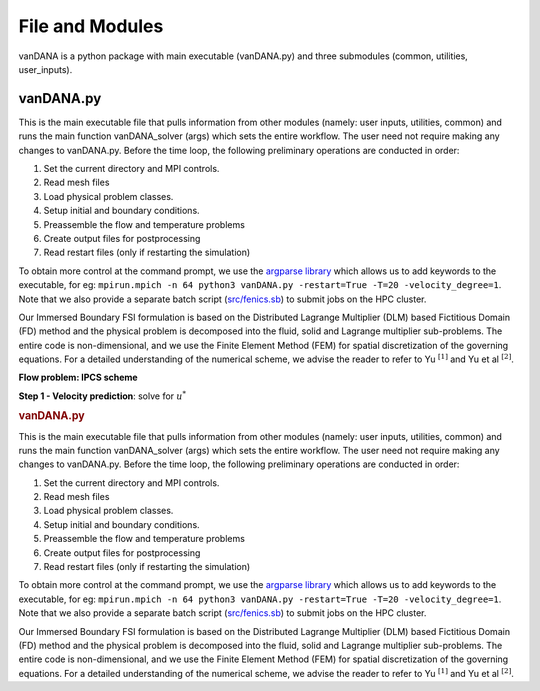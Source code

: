 .. title:: files_and_modules

.. _files_and_modules:

============
File and Modules
============

vanDANA is a python package with main executable (vanDANA.py) and three submodules (common, utilities, user_inputs).

vanDANA.py
==========

This is the main executable file that pulls information from other modules (namely: user inputs, utilities, common) and runs the main function vanDANA_solver (args) which sets the entire workflow. The user need not require making any changes to vanDANA.py. Before the time loop, the following preliminary operations are conducted in order:

#. Set the current directory and MPI controls.
#. Read mesh files
#. Load physical problem classes.
#. Setup initial and boundary conditions.
#. Preassemble the flow and temperature problems
#. Create output files for postprocessing
#. Read restart files (only if restarting the simulation)

To obtain more control at the command prompt, we use the `argparse library <https://docs.python.org/3/library/argparse.html>`__ which allows us to add keywords to the executable, for eg: ``mpirun.mpich -n 64 python3 vanDANA.py -restart=True -T=20 -velocity_degree=1``. Note that we also provide a separate batch script (`src/fenics.sb <https://github.com/patelte8/vanDANA/blob/IB-FSI/src/fenics.sb>`__) to submit jobs on the HPC cluster.

Our Immersed Boundary FSI formulation is based on the Distributed Lagrange Multiplier (DLM) based Fictitious Domain (FD) method and the physical problem is decomposed into the fluid, solid and Lagrange multiplier sub-problems. The entire code is non-dimensional, and we use the Finite Element Method (FEM) for spatial discretization of the governing equations. For a detailed understanding of the numerical scheme, we advise the reader to refer to Yu :math:`{ }^{[1]}` and Yu et al :math:`{ }^{[2]}`.

**Flow problem: IPCS scheme**

**Step 1 - Velocity prediction**: solve for :math:`u^{*}`

.. container:: cell markdown

   .. rubric:: vanDANA.py
      :name: vandanapy

   This is the main executable file that pulls information from other
   modules (namely: user inputs, utilities, common) and runs the main
   function vanDANA_solver (args) which sets the entire workflow. The
   user need not require making any changes to vanDANA.py. Before the
   time loop, the following preliminary operations are conducted in
   order:

   #. Set the current directory and MPI controls.
   #. Read mesh files
   #. Load physical problem classes.
   #. Setup initial and boundary conditions.
   #. Preassemble the flow and temperature problems
   #. Create output files for postprocessing
   #. Read restart files (only if restarting the simulation)

   To obtain more control at the command prompt, we use the `argparse
   library <https://docs.python.org/3/library/argparse.html>`__ which
   allows us to add keywords to the executable, for eg:
   ``mpirun.mpich -n 64 python3 vanDANA.py -restart=True -T=20 -velocity_degree=1``.
   Note that we also provide a separate batch script
   (`src/fenics.sb <https://github.com/patelte8/vanDANA/blob/IB-FSI/src/fenics.sb>`__)
   to submit jobs on the HPC cluster.

   Our Immersed Boundary FSI formulation is based on the Distributed
   Lagrange Multiplier (DLM) based Fictitious Domain (FD) method and the
   physical problem is decomposed into the fluid, solid and Lagrange
   multiplier sub-problems. The entire code is non-dimensional, and we
   use the Finite Element Method (FEM) for spatial discretization of the
   governing equations. For a detailed understanding of the numerical
   scheme, we advise the reader to refer to Yu :math:`{ }^{[1]}` and Yu
   et al :math:`{ }^{[2]}`.
